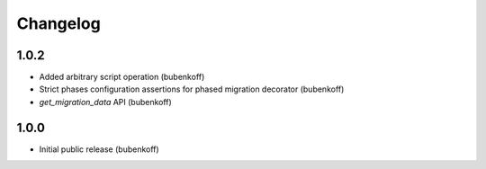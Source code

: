 Changelog
=========

1.0.2
-----

* Added arbitrary script operation (bubenkoff)
* Strict phases configuration assertions for phased migration decorator (bubenkoff)
* `get_migration_data` API (bubenkoff)

1.0.0
-----

* Initial public release (bubenkoff)
